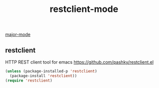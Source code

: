 :PROPERTIES:
:ID:       09F137BD-F579-4654-9BA6-293B8DED62D1
:END:
#+TITLE: restclient-mode
[[id:B39AECDA-33D7-4717-8044-E40BD40B05EC][major-mode]]

** restclient
HTTP REST client tool for emacs
https://github.com/pashky/restclient.el

#+BEGIN_SRC emacs-lisp :results silent
(unless (package-installed-p 'restclient)
  (package-install 'restclient))
(require 'restclient)
#+END_SRC
